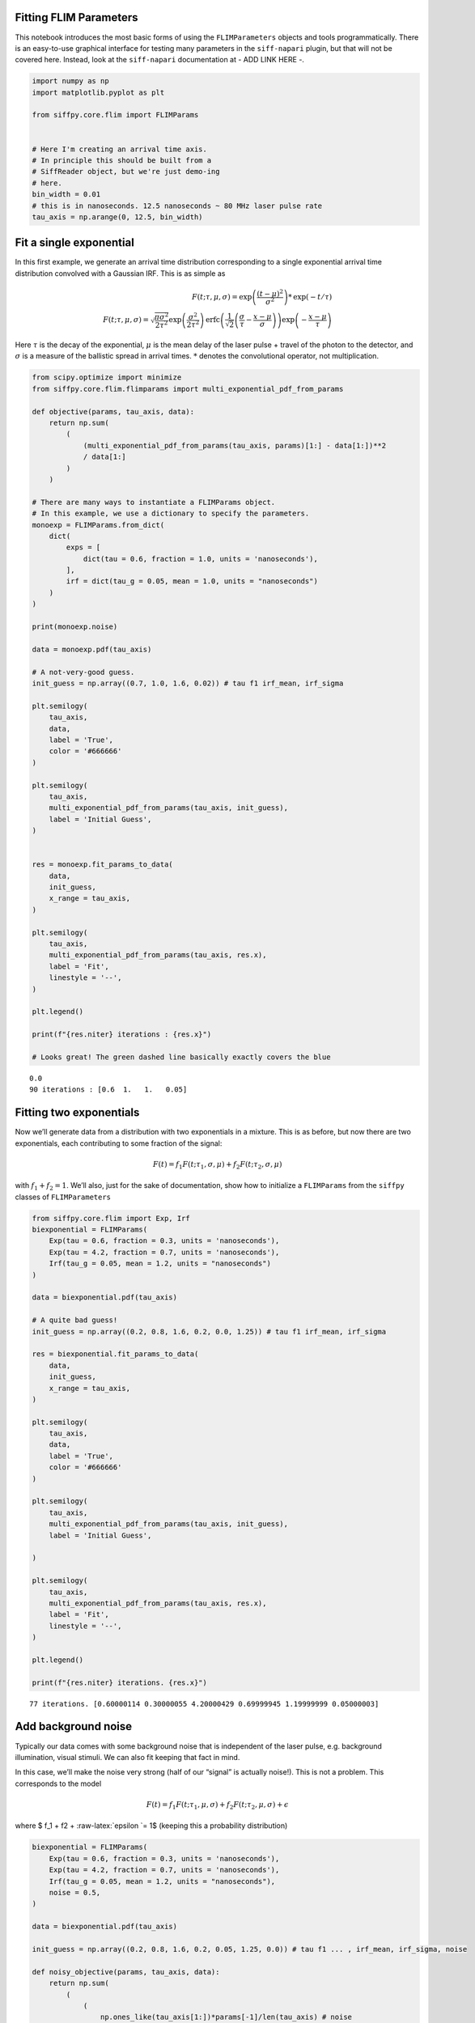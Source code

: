 Fitting FLIM Parameters
=======================

This notebook introduces the most basic forms of using the
``FLIMParameters`` objects and tools programmatically. There is an
easy-to-use graphical interface for testing many parameters in the
``siff-napari`` plugin, but that will not be covered here. Instead, look
at the ``siff-napari`` documentation at - ADD LINK HERE -.

.. code:: ipython3

    import numpy as np
    import matplotlib.pyplot as plt
    
    from siffpy.core.flim import FLIMParams
    
    
    # Here I'm creating an arrival time axis.
    # In principle this should be built from a
    # SiffReader object, but we're just demo-ing
    # here.
    bin_width = 0.01
    # this is in nanoseconds. 12.5 nanoseconds ~ 80 MHz laser pulse rate
    tau_axis = np.arange(0, 12.5, bin_width)

Fit a single exponential
========================

In this first example, we generate an arrival time distribution
corresponding to a single exponential arrival time distribution
convolved with a Gaussian IRF. This is as simple as

.. math::

   F(t; \tau, \mu, \sigma) = \text{exp}\left(\frac{(t-\mu)^2}{\sigma^2}\right) * \text{exp}(-t/\tau) \\
   F(t; \tau, \mu, \sigma) = \sqrt{\frac{\pi\sigma^2}{2\tau^2}}\exp\left(\frac{\sigma^2}{2\tau^2}\right)\text{erfc}
   \left(\frac{1}{\sqrt{2}}\left(\frac{\sigma}{\tau} - \frac{x-\mu}{\sigma}\right) \right)
   \exp\left(-\frac{x-\mu}{\tau}\right)

Here :math:`\tau` is the decay of the exponential, :math:`\mu` is the
mean delay of the laser pulse + travel of the photon to the detector,
and :math:`\sigma` is a measure of the ballistic spread in arrival
times. :math:`*` denotes the convolutional operator, not multiplication.

.. code:: ipython3

    from scipy.optimize import minimize
    from siffpy.core.flim.flimparams import multi_exponential_pdf_from_params
    
    def objective(params, tau_axis, data):
        return np.sum(
            (
                (multi_exponential_pdf_from_params(tau_axis, params)[1:] - data[1:])**2
                / data[1:]
            )
        )
    
    # There are many ways to instantiate a FLIMParams object.
    # In this example, we use a dictionary to specify the parameters.
    monoexp = FLIMParams.from_dict(
        dict(
            exps = [
                dict(tau = 0.6, fraction = 1.0, units = 'nanoseconds'),
            ],
            irf = dict(tau_g = 0.05, mean = 1.0, units = "nanoseconds")
        )
    )
    
    print(monoexp.noise)
    
    data = monoexp.pdf(tau_axis)
    
    # A not-very-good guess.
    init_guess = np.array((0.7, 1.0, 1.6, 0.02)) # tau f1 irf_mean, irf_sigma
    
    plt.semilogy(
        tau_axis,
        data,
        label = 'True',
        color = '#666666'
    )
    
    plt.semilogy(
        tau_axis,
        multi_exponential_pdf_from_params(tau_axis, init_guess),
        label = 'Initial Guess',
    )
    
    
    res = monoexp.fit_params_to_data(
        data,
        init_guess,
        x_range = tau_axis,
    )
    
    plt.semilogy(
        tau_axis,
        multi_exponential_pdf_from_params(tau_axis, res.x),
        label = 'Fit',
        linestyle = '--',
    )
    
    plt.legend()
    
    print(f"{res.niter} iterations : {res.x}")
    
    # Looks great! The green dashed line basically exactly covers the blue


.. parsed-literal::

    0.0
    90 iterations : [0.6  1.   1.   0.05]



.. image:: multi_pulse_flim_notebook_files/multi_pulse_flim_notebook_3_1.png


Fitting two exponentials
========================

Now we’ll generate data from a distribution with two exponentials in a
mixture. This is as before, but now there are two exponentials, each
contributing to some fraction of the signal:

.. math::  F(t) = f_1 F(t; \tau_1, \sigma, \mu) + f_2 F(t; \tau_2, \sigma, \mu) 

with :math:`f_1 + f_2 = 1`. We’ll also, just for the sake of
documentation, show how to initialize a ``FLIMParams`` from the
``siffpy`` classes of ``FLIMParameters``

.. code:: ipython3

    from siffpy.core.flim import Exp, Irf
    biexponential = FLIMParams(
        Exp(tau = 0.6, fraction = 0.3, units = 'nanoseconds'),
        Exp(tau = 4.2, fraction = 0.7, units = 'nanoseconds'),
        Irf(tau_g = 0.05, mean = 1.2, units = "nanoseconds")
    )
    
    data = biexponential.pdf(tau_axis)
    
    # A quite bad guess!
    init_guess = np.array((0.2, 0.8, 1.6, 0.2, 0.0, 1.25)) # tau f1 irf_mean, irf_sigma
    
    res = biexponential.fit_params_to_data(
        data,
        init_guess,
        x_range = tau_axis,
    )
    
    plt.semilogy(
        tau_axis,
        data,
        label = 'True',
        color = '#666666'
    )
    
    plt.semilogy(
        tau_axis,
        multi_exponential_pdf_from_params(tau_axis, init_guess),
        label = 'Initial Guess',
        
    )
    
    plt.semilogy(
        tau_axis,
        multi_exponential_pdf_from_params(tau_axis, res.x),
        label = 'Fit',
        linestyle = '--',
    )
    
    plt.legend()
    
    print(f"{res.niter} iterations. {res.x}")


.. parsed-literal::

    77 iterations. [0.60000114 0.30000055 4.20000429 0.69999945 1.19999999 0.05000003]



.. image:: multi_pulse_flim_notebook_files/multi_pulse_flim_notebook_5_1.png


Add background noise
====================

Typically our data comes with some background noise that is independent
of the laser pulse, e.g. background illumination, visual stimuli. We can
also fit keeping that fact in mind.

In this case, we’ll make the noise very strong (half of our “signal” is
actually noise!). This is not a problem. This corresponds to the model

.. math::  F(t) = f_1 F(t; \tau_1, \mu, \sigma) + f_2 F(t; \tau_2, \mu, \sigma) + \epsilon 

where $ f_1 + f2 + :raw-latex:`\epsilon `= 1$ (keeping this a
probability distribution)

.. code:: ipython3

    biexponential = FLIMParams(
        Exp(tau = 0.6, fraction = 0.3, units = 'nanoseconds'),
        Exp(tau = 4.2, fraction = 0.7, units = 'nanoseconds'),
        Irf(tau_g = 0.05, mean = 1.2, units = "nanoseconds"),
        noise = 0.5,
    )
    
    data = biexponential.pdf(tau_axis)
    
    init_guess = np.array((0.2, 0.8, 1.6, 0.2, 0.05, 1.25, 0.0)) # tau f1 ... , irf_mean, irf_sigma, noise
    
    def noisy_objective(params, tau_axis, data):
        return np.sum(
            (
                (
                    np.ones_like(tau_axis[1:])*params[-1]/len(tau_axis) # noise
                    + (1-params[-1])*multi_exponential_pdf_from_params(tau_axis, params[:-1])[1:]
                    - data[1:]
                )**2
                / data[1:]
            )
        )
    
    res = biexponential.fit_params_to_data(
        data,
        init_guess,
        x_range = tau_axis,
    )
    
    plt.semilogy(
        tau_axis,
        data,
        label = 'True',
        color = '#666666',
    )
    
    plt.semilogy(
        tau_axis,
        multi_exponential_pdf_from_params(tau_axis, init_guess[:-1]),
        label = 'Initial Guess',
    )
    
    plt.semilogy(
        tau_axis,
        (
            res.x[-1]*np.ones_like(tau_axis)/len(tau_axis) # noise
            + (1-res.x[-1])*multi_exponential_pdf_from_params(tau_axis, res.x[:-1])
        ),
        label = 'Fit',
        linestyle = '--',
    )
    
    plt.legend()
    
    print(f"{res.niter} iterations. {res.x}.")


.. parsed-literal::

    538 iterations. [0.60000249 0.30000064 4.20003483 0.69999936 1.19999993 0.05000002
     0.49999848].



.. image:: multi_pulse_flim_notebook_files/multi_pulse_flim_notebook_7_1.png


Pushing it to the limit
=======================

This has got to be much harder: 70% of the signal is noise, and there
are now THREE exponentials producing the data, each approximately to the
same extent! Okay… so this one doesn’t do quite as well. Hopefully you
never have data quite this messy. The curve itself looks pretty okay,
but if you look at the actual values for tau and the fractions… it could
be better.

In general, ``FLIMParams`` objects will fit the model

.. math::  F(t) = \epsilon + \displaystyle\sum_{i=1}^{N}f_i F(t; \tau_i, \mu, \sigma) 

with the constraints

.. math::


   \tau_i < \tau_j \hspace{6mm} \forall i<j \\
   \sum_{i=1}^{n}f_i = 1

.. code:: ipython3

    triexponential = FLIMParams.from_dict(
        dict(
            exps = [
                dict(tau = 0.6, fraction = 0.3, units = 'nanoseconds'),
                dict(tau = 2.1, fraction = 0.3, units = 'nanoseconds'),
                dict(tau = 4.2, fraction = 0.4, units = 'nanoseconds'),
            ],
            irf = dict(tau_g = 0.05, mean = 1.2, units = "nanoseconds"),
            noise = 0.7,
        )
    )
    
    data = triexponential.pdf(tau_axis)
    
    init_guess = np.array((0.2, 0.8, 0.4, 0.0, 1.6, 0.2, 0.05, 0.1, 0.4)) # tau f1 ... , irf_mean, irf_sigma, noise
    
    def noisy_objective(params, tau_axis, data):
        return np.sum(
            (
                (
                    np.ones_like(tau_axis[1:])*params[-1]/len(tau_axis) # noise
                    + (1-params[-1])*multi_exponential_pdf_from_params(tau_axis, params[:-1])[1:]
                    - data[1:]
                )**2
            ) / data[1:]
        )
    
    res = minimize(
        noisy_objective,
        init_guess,
        args = (tau_axis, data),
        bounds = triexponential.bounds,
        constraints = triexponential.constraints,
        method = 'trust-constr',
    )
    
    # res = triexponential.fit_params_to_data(
    #     data,
    #     init_guess,
    #     x_range = tau_axis,
    # )
    
    plt.semilogy(
        tau_axis,
        data,
        label = 'True',
        color = '#666666',
    )
    
    plt.semilogy(
        tau_axis,
        multi_exponential_pdf_from_params(tau_axis, init_guess[:-1]),
        label = 'Initial Guess',
    )
    
    plt.semilogy(
        tau_axis,
        (
            res.x[-1]*np.ones_like(tau_axis)/len(tau_axis) # noise
            + (1-res.x[-1])*multi_exponential_pdf_from_params(tau_axis, res.x[:-1])
        ),
        label = 'Fit',
        linestyle = '--',
    )
    
    plt.legend()
    
    print(f"{res.niter} iterations. {res.x}")


.. parsed-literal::

    1000 iterations. [0.60509998 0.30504688 2.41324031 0.42841357 5.07295958 0.26653955
     1.19996303 0.04998284 0.69887643]



.. image:: multi_pulse_flim_notebook_files/multi_pulse_flim_notebook_9_1.png


Reducing the noise a little gives us a much faster-converging estimate

.. code:: ipython3

    triexponential = FLIMParams.from_dict(
        dict(
            exps = [
                dict(tau = 0.6, fraction = 0.3, units = 'nanoseconds'),
                dict(tau = 2.1, fraction = 0.3, units = 'nanoseconds'),
                dict(tau = 4.2, fraction = 0.4, units = 'nanoseconds'),
            ],
            irf = dict(tau_g = 0.05, mean = 1.2, units = "nanoseconds"),
            noise = 0.3,
        )
    )
    
    data = triexponential.pdf(tau_axis)
    
    init_guess = np.array((0.2, 0.8, 0.4, 0.0, 1.6, 0.2, 0.05, 0.1, 0.4)) # tau f1 ... , irf_mean, irf_sigma, noise
    
    def noisy_objective(params, tau_axis, data):
        return np.sum(
            (
                (
                    np.ones_like(tau_axis[1:])*params[-1]/len(tau_axis) # noise
                    + (1-params[-1])*multi_exponential_pdf_from_params(tau_axis, params[:-1])[1:]
                    - data[1:]
                )**2
                / data[1:]
            )
        )
    
    # res = minimize(
    #     noisy_objective,
    #     init_guess,
    #     args = (tau_axis, data),
    #     bounds = triexponential.bounds,
    #     constraints = triexponential.constraints,
    #     method = 'trust-constr',
    # )
    
    res = triexponential.fit_params_to_data(
        data,
        init_guess,
        x_range = tau_axis,
    )
    
    plt.semilogy(
        tau_axis,
        data,
        label = 'True',
        color = '#666666',
    )
    
    plt.semilogy(
        tau_axis,
        multi_exponential_pdf_from_params(tau_axis, init_guess[:-1]),
        label = 'Initial Guess',
    )
    
    plt.semilogy(
        tau_axis,
        (
            res.x[-1]*np.ones_like(tau_axis)/len(tau_axis) # noise
            + (1-res.x[-1])*multi_exponential_pdf_from_params(tau_axis, res.x[:-1])
        ),
        label = 'Fit',
        linestyle = '--',
    )
    
    plt.legend()
    
    print(f"{res.niter} iterations. {res.x}")


.. parsed-literal::

    910 iterations. [0.60045092 0.30047337 2.12496322 0.30890674 4.24453728 0.39061989
     1.19999659 0.0499987  0.29979893]



.. image:: multi_pulse_flim_notebook_files/multi_pulse_flim_notebook_11_1.png


Multiple pulses
===============

Let’s make things a little harder yet again. Now we’re going to model a
system in which there are multiple fluorophores with different emission
spectra, and excited by TWO laser sources. Both laser sources excite
both fluorophores (with different efficacy), and our job will be to
wrest the true signal out of this mess.

This signal corresponds to the equations

.. math::


   F(t) = \epsilon + \displaystyle\sum_{l=1}^{N_l}\displaystyle\sum_{i=1}^{N_s}f_i\varphi_l F(t; \tau_i, \mu_{l}, \sigma_{l}) \\

with the constraints $$

:raw-latex:`\sum`\_{l} :raw-latex:`\varphi`\ *l = 1 \\
:raw-latex:`\sum`*\ {i} f_i = 1 \\ :raw-latex:`\tau`\_i <
:raw-latex:`\tau`\_j :raw-latex:`\hspace{6mm}` :raw-latex:`\forall `i<j
\\ $$

where now :math:`l` is indexing over the laser pulses and :math:`i` is
indexing over fluorophore states.

We have a separate class for this specific instance: the
``MultiPulseFLIMParam``. This section of the code will first solve the
problem the hard way (with regular ``FLIMParams``) to build intuition
and then will use the ``MultiPulseFLIMParam``. Part of the reason this
section is structured this way is that I’m building the
``MultiPulseFLIMParam`` class while I write it! So this may be revised
in the future…

So our tricky distribution was no problem for the solver.

.. code:: ipython3

    green_fluorophore_pulse_one = FLIMParams.from_dict(
        dict(
            exps = [
                dict(tau = 0.6, fraction = 0.5, units = 'nanoseconds'),
                dict(tau = 2.1, fraction = 0.5, units = 'nanoseconds'),
            ],
            irf = dict(tau_g = 0.05, mean = 1.2, units = "nanoseconds"),
            noise = 0.2,
        )
    )
    
    green_fluorophore_pulse_two = FLIMParams.from_dict(
        dict(
            exps = [
                dict(tau = 0.6, fraction = 0.5, units = 'nanoseconds'),
                dict(tau = 2.1, fraction = 0.5, units = 'nanoseconds'),
            ],
            irf = dict(tau_g = 0.07, mean = 3.4, units = "nanoseconds"),
            noise = 0.2,
        )
    )
    
    frac_pulse_one = 0.7
    frac_pulse_two = 1 - frac_pulse_one
    
    data = (
        frac_pulse_one*green_fluorophore_pulse_one.pdf(tau_axis)
        + frac_pulse_two*green_fluorophore_pulse_two.pdf(tau_axis)
    )


.. code:: ipython3

    from scipy.optimize import Bounds, LinearConstraint, minimize
    
    def noisy_multipulse_objective(params, tau_axis, data):
        """
        Params are now of length 1x exp + 2xirf parameters plus one frac for each irf plus one noise parameter
        """
        noise = params[-1]
        return np.sum(
            (
                np.ones_like(tau_axis[1:])*noise/len(tau_axis) # noise
                + (1-noise)*(
                    params[-5]*multi_exponential_pdf_from_params(tau_axis, params[:-5])[1:]+
                    params[-2]*multi_exponential_pdf_from_params(tau_axis, np.append(params[:4], params[-4:-2]))[1:]
                )
                - data[1:]
            )**2
        )/np.sum(data[1:])
    
    
    init_guess = np.array((0.2, 0.8, 0.7, 0.2, 0.4, 0.1, 0.5, 5.0, 0.5, 0.5, 0.2)) # tau f1 ... , irf_mean, irf_sigma, frac_irf_1, irf_mean_2, irf_sigma_2, frac_irf_2, noise
    
    data = (
        frac_pulse_one*green_fluorophore_pulse_one.pdf(tau_axis)
        + frac_pulse_two*green_fluorophore_pulse_two.pdf(tau_axis)
    ) + 1e-4*np.random.randn(len(tau_axis))
    multi_pulse_bounds = Bounds(
            lb = [0, 0, 0, 0, 0, 0, 0, 0, 0, 0, 0],
            ub = [np.inf, 1, np.inf, 1, np.inf, np.inf, 1, np.inf, np.inf, 1, 1],
    )
    
    multi_pulse_constraints = [
        LinearConstraint( # sum of fractions = 1
            A = [0,1,0,1,0,0,0,0,0,0,0],
            lb = 1,
            ub = 1,
        ),
        LinearConstraint( # sum of irf_fractions = 1
            A = [0,0,0,0,0,0,1,0,0,1,0],
            lb = 1,
            ub = 1,
        ),
        LinearConstraint( # tau_1 < tau_2
            A = [1,0,-1,0,0,0,0,0,0,0,0],
            lb = -np.inf,
            ub = 0,
        ),
        LinearConstraint( # irf_1 < irf_2
            A = [0,0,0,0,1,0,0,-1,0,0,0],
            lb = -np.inf,
            ub = -0.1,
        ),
    ]
    
    print(len(multi_pulse_bounds.lb), len(init_guess))
    
    
    res = minimize(
        noisy_multipulse_objective,
        init_guess,
        args = (tau_axis, data),
        bounds = multi_pulse_bounds,
        constraints = multi_pulse_constraints,
        method = 'trust-constr',
    )
    
    plt.semilogy(
        tau_axis,
        data,
        label = 'True',
        color = '#666666',
    )
    
    plt.semilogy(
        tau_axis,
        (
            init_guess[-1]*np.ones_like(tau_axis)/len(tau_axis) # noise
            +(1-init_guess[-1])*(
                init_guess[-5]*multi_exponential_pdf_from_params(tau_axis, init_guess[:-5])+
                init_guess[-2]*multi_exponential_pdf_from_params(tau_axis, np.append(init_guess[:4], init_guess[-4:-2]))
            )
        ),
        label = 'Initial Guess',
    )
    
    plt.semilogy(
        tau_axis,
        (
            res.x[-1]*np.ones_like(tau_axis)/len(tau_axis) # noise
            +(1-res.x[-1])*(
                res.x[-5]*multi_exponential_pdf_from_params(tau_axis, res.x[:-5])+
                res.x[-2]*multi_exponential_pdf_from_params(tau_axis, np.append(res.x[:4], res.x[-4:-2]))
            )
        ),
        label = 'Fit',
        linestyle = '--',
    )
    
    plt.legend()
    
    print(f"{res.niter} iterations. {res.x}")


.. parsed-literal::

    11 11
    452 iterations. [0.59441365 0.48866273 1.90361903 0.51133727 1.19906974 0.05014742
     0.69620238 3.40056867 0.06931414 0.30379762 0.21359188]



.. image:: multi_pulse_flim_notebook_files/multi_pulse_flim_notebook_14_1.png


Now we can try it with the ``MultiPulseFLIMParams``
---------------------------------------------------

These use a different type of ``Irf`` object: the ``FractionalIrf``,
which allows a different fraction of the fluorescence to come from each
pulse. You can actually just pass in regular ``Irf`` objects and they
will be converted into ``FractionalIrf``\ s with each getting an equal
fraction.

.. code:: ipython3

    from siffpy.core.flim import Exp
    from siffpy.core.flim.multi_pulse import FractionalIrf, MultiPulseFLIMParams
    import matplotlib.pyplot as plt
    mpfp = MultiPulseFLIMParams(
        Exp(tau = 0.1, fraction = 0.25, units = 'nanoseconds'),
        Exp(tau = 1.4, fraction = 0.75, units = 'nanoseconds'),
        FractionalIrf(tau_g = 0.05, mean = 0.4, frac = 0.37, units = "nanoseconds"),
        FractionalIrf(tau_g = 0.07, mean = 5.5, frac = 0.63, units = "nanoseconds"),
        noise = 0.2
    )
    
    print(mpfp.params)
    
    data = (
        frac_pulse_one*green_fluorophore_pulse_one.pdf(tau_axis)
        + frac_pulse_two*green_fluorophore_pulse_two.pdf(tau_axis)
    ) + (1e-1/len(tau_axis))*np.random.randn(len(tau_axis))
    
    res = mpfp.fit_params_to_data(
        data,
        #initial_guess=init_guess,
        x_range = tau_axis,
    )
    
    plt.semilogy(
        tau_axis,
        data,
        label = 'True',
        color = '#666666',
    )
    
    plt.semilogy(
        tau_axis,
        mpfp.pdf(tau_axis),
        label = 'Fit',
        linestyle = '--',
    )
    
    plt.legend()


.. parsed-literal::

    [Exp
    	UNITS: FlimUnits.NANOSECONDS
    	tau : 0.1
    	frac : 0.25
    , Exp
    	UNITS: FlimUnits.NANOSECONDS
    	tau : 1.4
    	frac : 0.75
    , MultiIrf([FractionalIrf
    	UNITS: FlimUnits.NANOSECONDS
    	tau_offset : 0.4
    	tau_g : 0.05
    	frac : 0.37
    , FractionalIrf
    	UNITS: FlimUnits.NANOSECONDS
    	tau_offset : 5.5
    	tau_g : 0.07
    	frac : 0.63
    ])]




.. parsed-literal::

    <matplotlib.legend.Legend at 0x177b7f190>




.. image:: multi_pulse_flim_notebook_files/multi_pulse_flim_notebook_16_2.png


.. code:: ipython3

    from IPython.display import display, Latex
    param_dict = triexponential.to_dict()
    irfstr = f"\\text{{exp}}\\left(\\frac{{(t - {param_dict['irf']['tau_offset']})^2}}{{{param_dict['irf']['tau_g']}^2}}\\right)"
    display(Latex(f"$${irfstr}$$"))



.. math::

    \text{exp}\left(\frac{(t - 1.1999965897342781)^2}{0.04999870276961093^2}\right)


Multiple fluorophores and multiple pulses
-----------------------------------------

Now it gets *even crazier* – often we’re using two laser pulses because
we have multiple fluorophores, each differentially excitable by
different lasers. Similarly, we can image with multiple fluorophores in
the same channel even with only one pulse. For this, we have a more
complex set of contingencies; some parameters are shared across
channels, and we need a ``MultiFluorophoreFLIMParams``, which gets even
more complicated, because it combines several ``MultiFLIMParams``. The
channel itself will be composed of many fluorophores sharing
``MultiIrf``\ s, a common noise term, and a summed fraction of
fluorophores, each having their own fractions. Here goes nothing…


The final boss: multiple channels, multiple fluorophores, multiple pulses
-------------------------------------------------------------------------

Typically you might want to fit your FLIM channels separately – often we
have one channel for one fluorophore, and another channel for the other
fluorophore. But unfortunately, sometimes there’s bleedthrough, and our
signal gets contaminated by the other fluorophore. Our job is to sort
these out, aided by the parameters that are shared across channels. Each
fluorophore’s :math:`\tau` and :math:`f` parameters should be shared
across channels and each IRF should be shared across channels – it’s
just that each fluorophore’s state needs a weight for each channel
(meaning that there is :math:`n_{\text{channels}}-1` free parameters per
fluorophore state introduced by the presence of multiple channels, I
think – maybe not quite right).


